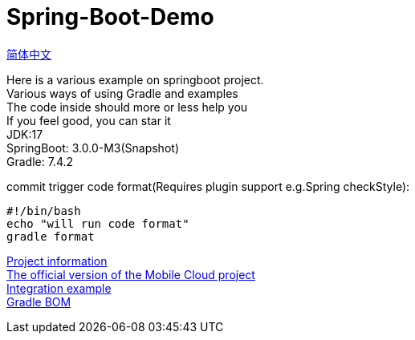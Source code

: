 =  Spring-Boot-Demo

link:README.adoc[简体中文] +

Here is a various example on springboot project. +
Various ways of using Gradle and examples +
The code inside should more or less help you +
If you feel good, you can star it +
JDK:17 +
SpringBoot: 3.0.0-M3(Snapshot) +
Gradle: 7.4.2 +

commit trigger code format(Requires plugin support e.g.Spring checkStyle):
[source,shell]

----
#!/bin/bash
echo "will run code format"
gradle format
----

link:gradle.properties[Project information] +
link:https://github.com/livk-cloud/spring-cloud-example[The official version of the Mobile Cloud project] +
link:example.adoc[Integration example] +
link:livk-boot-dependencies/livk-boot-dependencies.gradle[Gradle BOM] +
